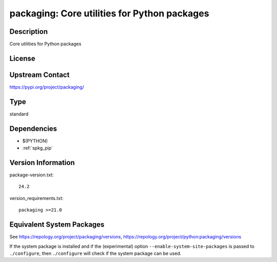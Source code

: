 .. _spkg_packaging:

packaging: Core utilities for Python packages
=======================================================

Description
-----------

Core utilities for Python packages

License
-------

Upstream Contact
----------------

https://pypi.org/project/packaging/


Type
----

standard


Dependencies
------------

- $(PYTHON)
- :ref:`spkg_pip`

Version Information
-------------------

package-version.txt::

    24.2

version_requirements.txt::

    packaging >=21.0


Equivalent System Packages
--------------------------

.. tab:: Arch Linux

   .. CODE-BLOCK:: bash

       $ sudo pacman -S python-packaging 


.. tab:: conda-forge

   .. CODE-BLOCK:: bash

       $ conda install packaging 


.. tab:: Debian/Ubuntu

   .. CODE-BLOCK:: bash

       $ sudo apt-get install python3-packaging 


.. tab:: Fedora/Redhat/CentOS

   .. CODE-BLOCK:: bash

       $ sudo yum install python3-packaging 


.. tab:: Gentoo Linux

   .. CODE-BLOCK:: bash

       $ sudo emerge dev-python/packaging 


.. tab:: MacPorts

   .. CODE-BLOCK:: bash

       $ sudo port install py-packaging 


.. tab:: openSUSE

   .. CODE-BLOCK:: bash

       $ sudo zypper install python3\$\{PYTHON_MINOR\}-packaging 


.. tab:: Void Linux

   .. CODE-BLOCK:: bash

       $ sudo xbps-install python3-packaging 



See https://repology.org/project/packaging/versions, https://repology.org/project/python:packaging/versions

If the system package is installed and if the (experimental) option
``--enable-system-site-packages`` is passed to ``./configure``, then ``./configure``
will check if the system package can be used.

